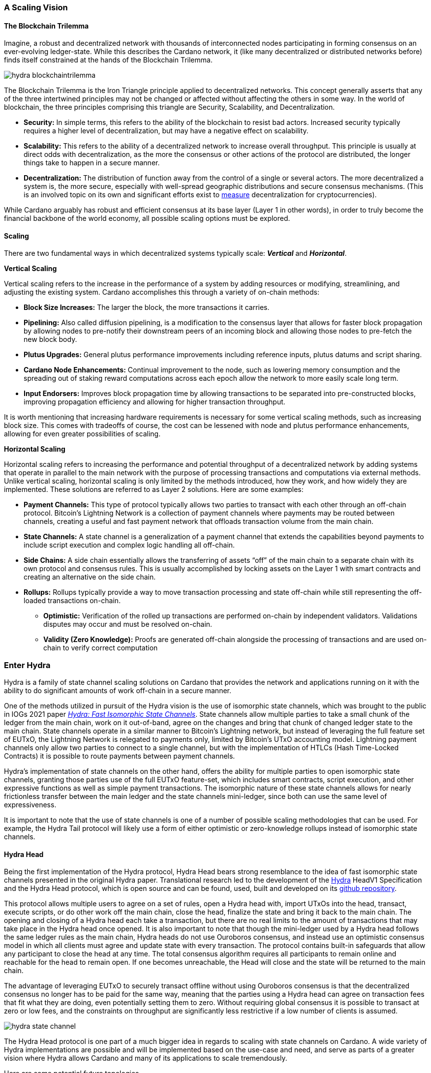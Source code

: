 
=== A Scaling Vision

==== The Blockchain Trilemma

Imagine, a robust and decentralized network(((decentralized, network))) with thousands of interconnected nodes participating in forming consensus on an ever-evolving ledger-state. While this describes the Cardano network, it (like many decentralized or distributed networks before) finds itself constrained at the hands of the Blockchain Trilemma.

image::hydra_blockchaintrilemma.png[]

The Blockchain Trilemma is the Iron Triangle principle(((Iron Triangle, principle))) applied to decentralized networks. This concept generally asserts that any of the three intertwined principles may not be changed or affected without affecting the others in some way. In the world of blockchain, the three principles comprising this triangle are Security, Scalability, and Decentralization.

* *Security:* In simple terms, this refers to the ability of the blockchain to resist bad actors. Increased security typically requires a higher level of decentralization, but may have a negative effect on scalability.
* *Scalability:* This refers to the ability of a decentralized network to increase overall throughput. This principle is usually at direct odds with decentralization, as the more the consensus or other actions of the protocol are distributed, the longer things take to happen in a secure manner.
* *Decentralization:* The distribution of function away from the control of a single or several actors. The more decentralized a system is, the more secure, especially with well-spread geographic distributions and secure consensus mechanisms. (This is an involved topic on its own and significant efforts exist to https://informatics.ed.ac.uk/blockchain/edi[measure] decentralization for cryptocurrencies).

While Cardano arguably has robust and efficient consensus at its base layer (Layer 1 in other words), in order to truly become the financial backbone of the world economy(((world, economy))), all possible scaling options must be explored.


==== Scaling

There are two fundamental ways in which decentralized systems typically scale: *_Vertical_* and *_Horizontal_*.

*Vertical Scaling*

Vertical scaling refers to the increase in the performance of a system by adding resources or modifying, streamlining, and adjusting the existing system. Cardano accomplishes this through a variety of on-chain methods(((on-chain, methods))):

* *Block Size Increases:* The larger the block, the more transactions it carries.
* *Pipelining:* Also called diffusion pipelining, is a modification to the consensus layer that allows for faster block propagation by allowing nodes to pre-notify their downstream peers of an incoming block and allowing those nodes to pre-fetch the new block body.
* *Plutus Upgrades:* General plutus performance improvements including reference inputs, plutus datums and script sharing.
* *Cardano Node Enhancements:* Continual improvement to the node, such as lowering memory consumption and the spreading out of staking reward computations across each epoch allow the network to more easily scale long term.
* *Input Endorsers:* Improves block propagation time by allowing transactions to be separated into pre-constructed blocks, improving propagation efficiency and allowing for higher transaction throughput.

It is worth mentioning that increasing hardware requirements(((hardware, requirements))) is necessary for some vertical scaling methods, such as increasing block size. This comes with tradeoffs of course, the cost can be lessened with node and plutus performance enhancements, allowing for even greater possibilities of scaling.

*Horizontal Scaling*

Horizontal scaling refers to increasing the performance and potential throughput of a decentralized network(((decentralized, network))) by adding systems that operate in parallel to the main network with the purpose of processing transactions and computations via external methods. Unlike vertical scaling, horizontal scaling is only limited by the methods introduced, how they work, and how widely they are implemented. These solutions are referred to as Layer 2 solutions. Here are some examples:

* *Payment Channels:* This type of protocol typically allows two parties to transact with each other through an off-chain protocol. Bitcoin’s Lightning Network is a collection of payment channels where payments may be routed between channels, creating a useful and fast payment network that offloads transaction volume from the main chain.
* *State Channels:* A state channel is a generalization of a payment channel that extends the capabilities beyond payments to include script execution and complex logic handling all off-chain.
* *Side Chains:* A side chain essentially allows the transferring of assets “off” of the main chain to a separate chain with its own protocol and consensus rules. This is usually accomplished by locking assets on the Layer 1 with smart contracts and creating an alternative on the side chain.
* *Rollups:* Rollups typically provide a way to move transaction processing and state off-chain while still representing the off-loaded transactions on-chain.
** *Optimistic:* Verification of the rolled up transactions are performed on-chain by independent validators. Validations disputes may occur and must be resolved on-chain.
** *Validity (Zero Knowledge):* Proofs are generated off-chain alongside the processing of transactions and are used on-chain to verify correct computation

=== Enter Hydra

Hydra is a family of state channel scaling solutions(((state channel, scaling solutions))) on Cardano that provides the network and applications running on it with the ability to do significant amounts of work off-chain in a secure manner.

One of the methods utilized in pursuit of the Hydra vision is the use of isomorphic state channels, which was brought to the public in IOGs 2021 paper https://eprint.iacr.org/2020/299.pdf[_Hydra: Fast Isomorphic State Channels_]. State channels allow multiple parties to take a small chunk of the ledger from the main chain, work on it out-of-band, agree on the changes and bring that chunk of changed ledger state to the main chain. State channels operate in a similar manner to Bitcoin’s Lightning network, but instead of leveraging the full feature set of EUTxO, the Lightning Network is relegated to payments only, limited by Bitcoin’s UTxO accounting model. Lightning payment channels(((Lightning, payment channels))) only allow two parties to connect to a single channel, but with the implementation of HTLCs (Hash Time-Locked Contracts) it is possible to route payments between payment channels.

Hydra’s implementation of state channels on the other hand, offers the ability for multiple parties to open isomorphic state channels(((isomorphic state, channels))), granting those parties use of the full EUTxO feature-set, which includes smart contracts, script execution, and other expressive functions as well as simple payment transactions. The isomorphic nature of these state channels allows for nearly frictionless transfer between the main ledger and the state channels mini-ledger, since both can use the same level of expressiveness.

It is important to note that the use of state channels is one of a number of possible scaling methodologies that can be used. For example, the Hydra Tail protocol will likely use a form of either optimistic or zero-knowledge rollups instead of isomorphic state channels(((isomorphic state, channels))).


==== Hydra Head

Being the first implementation of the Hydra protocol, Hydra Head bears strong resemblance to the idea of fast isomorphic state channels(((isomorphic state, channels))) presented in the original Hydra paper. Translational research led to the development of the https://hydra.family/head-protocol/assets/files/hydra-spec-47f58a353c228b5a2d2ba4a128a95a69.pdf[Hydra] HeadV1 Specification and the Hydra Head protocol, which is open source and can be found, used, built and developed on its https://github.com/input-output-hk/hydra[github repository].

This protocol allows multiple users to agree on a set of rules, open a Hydra head with, import UTxOs into the head, transact, execute scripts, or do other work off the main chain, close the head, finalize the state and bring it back to the main chain. The opening and closing of a Hydra head each take a transaction, but there are no real limits to the amount of transactions that may take place in the Hydra head once opened. It is also important to note that though the mini-ledger used by a Hydra head follows the same ledger rules as the main chain, Hydra heads do not use Ouroboros consensus, and instead use an optimistic consensus model(((optimistic consensus, model))) in which all clients must agree and update state with every transaction. The protocol contains built-in safeguards that allow any participant to close the head at any time. The total consensus algorithm requires all participants to remain online and reachable for the head to remain open. If one becomes unreachable, the Head will close and the state will be returned to the main chain.

The advantage of leveraging EUTxO to securely transact offline without using Ouroboros consensus(((Ouroboros, consensus))) is that the decentralized consensus no longer has to be paid for the same way, meaning that the parties using a Hydra head can agree on transaction fees that fit what they are doing, even potentially setting them to zero. Without requiring global consensus it is possible to transact at zero or low fees, and the constraints on throughput are significantly less restrictive if a low number of clients is assumed.

image::hydra_state-channel.png[]

The Hydra Head protocol is one part of a much bigger idea in regards to scaling with state channels on Cardano. A wide variety of Hydra implementations(((Hydra, implementations))) are possible and will be implemented based on the use-case and need, and serve as parts of a greater vision where Hydra allows Cardano and many of its applications to scale tremendously.

Here are some potential future topologies.

==== Basic Hydra Head Network

image::hydra_basichydrahead.png[]

The idea of the basic Hydra Head network involves multiple hydra nodes connected together to form a Hydra head state channel(((Hydra head, state channel))) between the connected nodes. The figure above shows two separate Hydra head networks, the blue and the green, with two and four participants respectively. Eventually, it will be possible for multiple Hydra nodes to be opened on a single hydra node.

==== Delegated Hydra Head Network

image::hydra_delegatedhydrahead.png[]

The Delegated Hydra Head model involves a separation of the Operator and Client nodes. In this scenario, Operators possess the Hydra keys used by the protocol to sign snapshots on the Head as well as the keys used to progress the Head state machine(((Head, state machine))) on the main chain. The Clients will still still be in possession of the payment keys associated with any of the client UTxOs submitted to the head, but in this scenario it will be possible for hundreds or even thousands of clients to interact with a single state channel. A downside here is that the clients will have to trust at least a single operator, with the upside being many clients directly interacting with the state channel. This model could be best explained as running Hydra Head as a side-chain.

==== Managed Hydra Head Network

image::hydra_managedhydrahead.png[]

Rather than each Hydra Head requiring each participant to host an instance of Hydra node, Hydra nodes will be able to support multiple Heads per node. Here, a Managed Head Service Provider(((Managed Head Service, Provider))) would host Hydra nodes as a service, allowing clients to connect to the Hydra Heads via API (Application Programming Interface) while clients still control the Hydra keys. The client in this case would be analogous to a “light node” that checks into the infrastructure maintainer, or in this case the Managed Head Service Provider(((Managed Head Service, Provider))).

==== Hydra Head Network

image::hydra_hydraheadnetwork.png[]

The Hydra Head Network(((Hydra Head, Network))) gives Basic Hydra Head Networks the ability to connect with each other through individual Hydra nodes. This will require Hydra nodes to be able to manage more than one Head per node, and HTLCs (Hash Time Locked Contracts) or adaptor signatures may be used to perform swaps between networks and forward payments of fungible assets. This is very similar to how the Lightning Network works on Bitcoin.

Hydra Head networks can also be assembled in arrangements resembling other network topologies(((network, topologies))).

image::hydra_star-shapedheadnetwork.png[]

An example being the Star-Shaped Hydra Head Network(((Star-Shaped Hydra Head, Network))). In this case, a central Hydra node server (the hydra-node in the diagram with the green, yellow, and purple circles inside of it) would act as a Hydra Head aggregation point in which Client nodes (A, B, and C) would open channels with the central server independently. The Hydra Server could route transactions between state channels, and potentially use HTLCs in case the destination head is not currently active. The server node will need to have high operational uptime whereas the client nodes can attempt to connect as needed.

==== Inter-Head Hydra Network

image::hydra_interheadhydra.png[]

Though the topologies listed so far will significantly help Cardano and many of its applications scale in a variety of ways, the concept of Interhead Hydra (Layer 3) takes it a step further and considers virtual Hydra Heads running on top of regular Hydra Heads allowing even more potential for out-of-band computation and consensus(((consensus))).

==== Hydra Tail

image::hydra_hydratail.png[]

The concept of the Hydra Tail does not use the Hydra Head protocol at all. Instead, it uses a server-client architecture, where the server remains online and maintains a ledger state waiting for client connections. Unlike the Hydra Head protocol, the Hydra Tail protocol is asymmetrical, with the Tail Server assuming most responsibilities. This asymmetry allows Tail Clients to be low-powered and unreliable (i.e. smartphones, personal computers, etc.) and can connect to the Tail Server when needed. There are methods to prevent the server from bad behavior such as putting collateral on the main chain and a challenge-response-protocol(((challenge-response-protocol))) on the mainchain where clients may dispute server claims. The Hydra Tail protocol may also use zero knowledge proofs alongside optimistic consensus in the form of rollups.

==== Combined Hydra Head and Tail Network

image::hydra_combinedheadtail.png[]

Another potential way to accommodate high-throughput application demands is the combining of the Hydra Head and Hydra Tail protocols. Hydra head networks could be accessed through Tail Servers(((Tail, Servers))) for clients that are unable to run a reliable hydra node for example, with Hydra nodes potentially serving as the Tail servers themselves.

==== Full Hydra Vision

image::hydra_fullhydravision.png[]

The concept of Hydra as a scaling solution goes well beyond a multi-party state channel that leverages the expressive EUTxO feature set to offload transaction volume(((transaction, volume))) from the mainchain and increase throughput for applications and services. It will eventually be possible to see Hydra evolve into a fully heterogenous Layer 2 solution that fits a multitude of use-cases. Once developed it will be possible to observe multiple large, interconnected and incredibly high-throughput Hydra networks with the ability to connect to each other, all running on top of Cardano.


